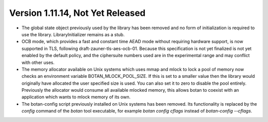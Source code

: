 Version 1.11.14, Not Yet Released
^^^^^^^^^^^^^^^^^^^^^^^^^^^^^^^^^^^^^^^^

* The global state object previously used by the library has been
  removed and no form of initialization is required to use the library.
  LibraryInitializer remains as a stub.

* OCB mode, which provides a fast and constant time AEAD mode without
  requiring hardware support, is now supported in TLS, following
  draft-zauner-tls-aes-ocb-01. Because this specification is not yet
  finalized is not yet enabled by the default policy, and the
  ciphersuite numbers used are in the experimental range and may
  conflict with other uses.

* The memory allocator available on Unix systems which uses mmap and
  mlock to lock a pool of memory now checks an environment variable
  BOTAN_MLOCK_POOL_SIZE. If this is set to a smaller value then the
  library would originally have allocated the user specified size is
  used. You can also set it to zero to disable the pool entirely.
  Previously the allocator would consume all available mlocked memory,
  this allows botan to coexist with an application which wants to
  mlock memory of its own.

* The botan-config script previously installed on Unix systems has
  been removed. Its functionality is replaced by the `config` command
  of the `botan` tool executable, for example `botan config cflags`
  instead of `botan-config --cflags`.
